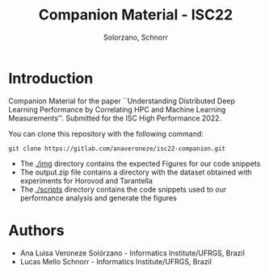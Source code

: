 # -- org-startup-with-inline-images: nil --
#+TITLE: Companion Material - ISC22
#+AUTHOR: Solorzano, Schnorr
#+LATEX_HEADER: \usepackage[margin=2cm,a4paper]{geometry}
#+STARTUP: overview indent noinlineimages
#+TAGS: noexport(n) deprecated(d)
#+EXPORT_SELECT_TAGS: export
#+EXPORT_EXCLUDE_TAGS: noexport
#+SEQ_TODO: TODO(t!) STARTED(s!) WAITING(w!) | DONE(d!) CANCELLED(c!) DEFERRED(f!)

* Introduction

Companion Material for the paper ``Understanding Distributed Deep
Learning Performance by Correlating HPC and Machine Learning
Measurements''. Submitted for the ISC High Performance 2022.

You can clone this repository with the following command:
#+begin_src shell :session *shell* :results output :exports both 
git clone https://gitlab.com/anaveroneze/isc22-companion.git
#+end_src

- The [[./img]] directory contains the expected Figures for our code
  snippets
- The output.zip file contains a directory with the dataset obtained
  with experiments for Horovod and Tarantella
- The [[./scripts]] directory contains the code snippets used to our
  performance analysis and generate the figures

* Authors
- Ana Luisa Veroneze Solórzano - Informatics Institute/UFRGS, Brazil
- Lucas Mello Schnorr - Informatics Institute/UFRGS, Brazil
